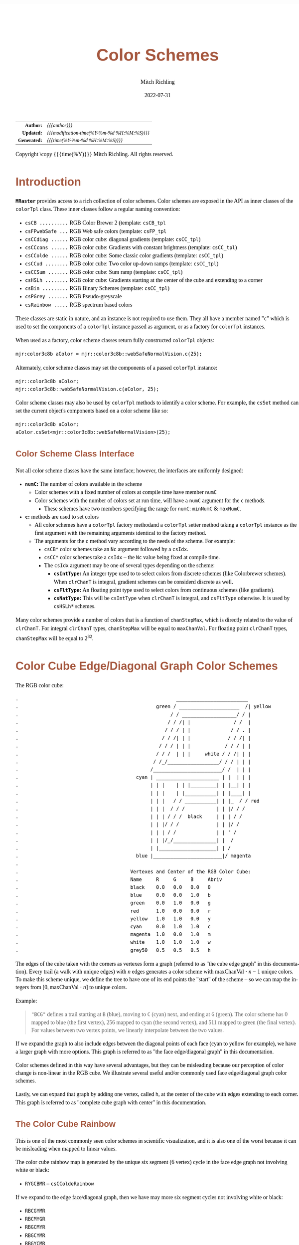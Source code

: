 # -*- Mode:Org; Coding:utf-8; fill-column:158 -*-
# ######################################################################################################################################################.H.S.##
# FILE:        ColorSchemes.org
#+TITLE:       Color Schemes
#+AUTHOR:      Mitch Richling
#+EMAIL:       http://www.mitchr.me/
#+DATE:        2022-07-31
#+DESCRIPTION: DESCRIPTION FIXME
#+KEYWORDS:    KEYWORDS FIXME
#+LANGUAGE:    en
#+OPTIONS:     num:t toc:nil \n:nil @:t ::t |:t ^:nil -:t f:t *:t <:t skip:nil d:nil todo:t pri:nil H:5 p:t author:t html-scripts:nil 
#+SEQ_TODO:    TODO:NEW(t)                         TODO:WORK(w)    TODO:HOLD(h)    | TODO:FUTURE(f)   TODO:DONE(d)    TODO:CANCELED(c)
#+PROPERTY: header-args :eval never-export
#+HTML_HEAD: <style>body { width: 95%; margin: 2% auto; font-size: 18px; line-height: 1.4em; font-family: Georgia, serif; color: black; background-color: white; }</style>
#+HTML_HEAD: <style>body { min-width: 500px; max-width: 1024px; }</style>
#+HTML_HEAD: <style>h1,h2,h3,h4,h5,h6 { color: #A5573E; line-height: 1em; font-family: Helvetica, sans-serif; }</style>
#+HTML_HEAD: <style>h1,h2,h3 { line-height: 1.4em; }</style>
#+HTML_HEAD: <style>h1.title { font-size: 3em; }</style>
#+HTML_HEAD: <style>.subtitle { font-size: 0.6em; }</style>
#+HTML_HEAD: <style>h4,h5,h6 { font-size: 1em; }</style>
#+HTML_HEAD: <style>.org-src-container { border: 1px solid #ccc; box-shadow: 3px 3px 3px #eee; font-family: Lucida Console, monospace; font-size: 80%; margin: 0px; padding: 0px 0px; position: relative; }</style>
#+HTML_HEAD: <style>.org-src-container>pre { line-height: 1.2em; padding-top: 1.5em; margin: 0.5em; background-color: #404040; color: white; overflow: auto; }</style>
#+HTML_HEAD: <style>.org-src-container>pre:before { display: block; position: absolute; background-color: #b3b3b3; top: 0; right: 0; padding: 0 0.2em 0 0.4em; border-bottom-left-radius: 8px; border: 0; color: white; font-size: 100%; font-family: Helvetica, sans-serif;}</style>
#+HTML_HEAD: <style>pre.example { white-space: pre-wrap; white-space: -moz-pre-wrap; white-space: -o-pre-wrap; font-family: Lucida Console, monospace; font-size: 80%; background: #404040; color: white; display: block; padding: 0em; border: 2px solid black; }</style>
#+HTML_LINK_HOME: https://www.mitchr.me/
#+HTML_LINK_UP: https://www.mitchr.me/FIXME
# ######################################################################################################################################################.H.E.##

#+ATTR_HTML: :border 2 solid #ccc :frame hsides :align center
|          <r> | <l>                                          |
|    *Author:* | /{{{author}}}/                               |
|   *Updated:* | /{{{modification-time(%Y-%m-%d %H:%M:%S)}}}/ |
| *Generated:* | /{{{time(%Y-%m-%d %H:%M:%S)}}}/              |
#+ATTR_HTML: :align center
Copyright \copy {{{time(%Y)}}} Mitch Richling. All rights reserved.

#+TOC: headlines 5

#        #         #         #         #         #         #         #         #         #         #         #         #         #         #         #         #
#        #         #         #         #         #         #         #         #         #         #         #         #         #         #         #         #         #         #         #         #         #         #         #         #         #         #         #         #         #
#   010  #    020  #    030  #    040  #    050  #    060  #    070  #    080  #    090  #    100  #    110  #    120  #    130  #    140  #    150  #    160  #    170  #    180  #    190  #    200  #    210  #    220  #    230  #    240  #    250  #    260  #    270  #    280  #    290  #
# 345678901234567890123456789012345678901234567890123456789012345678901234567890123456789012345678901234567890123456789012345678901234567890123456789012345678901234567890123456789012345678901234567890123456789012345678901234567890123456789012345678901234567890123456789012345678901234567890
#        #         #         #         #         #         #         #         #         #         #         #         #         #         #         #       | #         #         #         #         #         #         #         #         #         #         #         #         #         #
#        #         #         #         #         #         #         #         #         #         #         #         #         #         #         #       | #         #         #         #         #         #         #         #         #         #         #         #         #         #

# To get org to evaluate all code blocks on export, add the following to the Emacs header on the first line of this file:
#     org-export-babel-evaluate:t; org-confirm-babel-evaluate:nil
#
# C-c C-x C-v (org-toggle-inline-images)
#

* Introduction
:PROPERTIES:
:CUSTOM_ID: introduction
:END:

*=MRaster=* provides access to a rich collection of color schemes.  Color schemes are exposed in the API as inner classes of the =colorTpl= class.  These
inner classes follow a regular naming convention:

  - =csCB ..........= RGB Color Brewer 2 (template: =csCB_tpl=
  - =csFPwebSafe ...= RGB Web safe colors (template: =csFP_tpl=
  - =csCCdiag ......= RGB color cube: diagonal gradients (template: =csCC_tpl=)
  - =csCCcons ......= RGB color cube: Gradients with constant brightness (template: =csCC_tpl=)
  - =csCColde ......= RGB color cube: Some classic color gradients (template: =csCC_tpl=)
  - =csCCud ........= RGB color cube: Two color up-down ramps (template: =csCC_tpl=)
  - =csCCSum .......= RGB color cube: Sum ramp (template: =csCC_tpl=)
  - =csHSLh ........= RGB color cube: Gradients starting at the center of the cube and extending to a corner
  - =csBin .........= RGB Binary Schemes (template: =csCC_tpl=)
  - =csPGrey .......= RGB Pseudo-greyscale
  - =csRainbow .....= RGB spectrum based colors

These classes are static in nature, and an instance is not required to use them.  They all have a member named "=c=" which is used to set the components of a
=colorTpl= instance passed as argument, or as a factory for =colorTpl= instances.

When used as a factory, color scheme classes return fully constructed  =colorTpl=  objects:

#+begin_src c++
mjr:color3c8b aColor = mjr::color3c8b::webSafeNormalVision.c(25);
#+end_src

Alternately, color scheme classes may set the components of a passed  =colorTpl=  instance:

#+begin_src c++
mjr::color3c8b aColor;
mjr::color3c8b::webSafeNormalVision.c(aColor, 25);
#+end_src

Color scheme classes may also be used by =colorTpl= methods to identify a color scheme.  For example, the =csSet= method can set the current object's
components based on a color scheme like so:

#+begin_src c++
mjr::color3c8b aColor;
aColor.csSet<mjr::color3c8b::webSafeNormalVision>(25);
#+end_src

** Color Scheme Class Interface

Not all color scheme classes have the same interface; however, the interfaces are uniformly designed:
  - *=numC=:* The number of colors available in the scheme 
    - Color schemes with a fixed number of colors at compile time have member =numC=
    - Color schemes with the number of colors set at run time, will have a =numC= argument for the =c= methods.
      - These schemes have two members specifying the range for =numC=: =minNumC= & =maxNumC=.
  - *=c=:* methods are used to set colors
    - All color schemes have a =colorTpl= factory methodand a =colorTpl= setter method taking a =colorTpl= instance as the first argument with the remaining arguments identical to the factory method.
    - The arguments for the =c= method vary according to the needs of the scheme.  For example:
      - =csCB*= color schemes take an =Nc= argument followed by a =csIdx=.
      - =csCC*= color schemes take a =csIdx= -- the =Nc= value being fixed at compile time.
      - The =csIdx= argument may be one of several types depending on the scheme:
        - *=csIntType=:* An integer type used to to select colors from discrete schemes (like Colorbrewer schemes).  When =clrChanT= is integral, gradient schemes can be considerd discrete as well.
        - *=csFltType=:* An floating point type used to select colors from continuous schemes (like gradiants).
        - *=csNatType=:* This will be =csIntType= when  =clrChanT= is integral, and =csFltType= otherwise.  It is used by =csHSLh*= schemes.

Many color schemes provide a number of colors that is a function of =chanStepMax=, which is directly related to the value of =clrChanT=.  For integral
=clrChanT= types, =chanStepMax= will be equal to =maxChanVal=. For floating point =clrChanT= types, =chanStepMax= will be equal to $2^32$.

* Color Cube Edge/Diagonal Graph Color Schemes

 The RGB color cube:

#+begin_src text
.                                                       _________________________
.                                                green / _____________________  /| yellow
.                                                     / / ___________________/ / |
.                                                    / / /| |               / /  |
.                                                   / / / | |              / / . |
.                                                  / / /| | |             / / /| |
.                                                 / / / | | |            / / / | |
.                                                / / /  | | |     white / / /| | |
.                                               / /_/__________________/ / / | | |
.                                              /________________________/ /  | | |
.                                         cyan | ______________________ | |  | | |
.                                              | | |    | | |_________| | |__| | |
.                                              | | |    | |___________| | |____| |
.                                              | | |   / / ___________| | |_  / / red
.                                              | | |  / / /           | | |/ / /
.                                              | | | / / /  black     | | | / /
.                                              | | |/ / /             | | |/ /
.                                              | | | / /              | | ' /
.                                              | | |/_/_______________| |  /
.                                              | |____________________| | /
.                                         blue |________________________|/ magenta
.                           
.                                       Vertexes and Center of the RGB Color Cube:
.                                       Name     R     G     B     Abriv
.                                       black    0.0   0.0   0.0   0
.                                       blue     0.0   0.0   1.0   b
.                                       green    0.0   1.0   0.0   g
.                                       red      1.0   0.0   0.0   r
.                                       yellow   1.0   1.0   0.0   y
.                                       cyan     0.0   1.0   1.0   c
.                                       magenta  1.0   0.0   1.0   m
.                                       white    1.0   1.0   1.0   w
.                                       grey50   0.5   0.5   0.5   h
#+end_src

 The edges of the cube taken with the corners as vertexes form a graph (referred to as "the cube edge graph" in this documentation).  Every trail (a walk with
 unique edges) with $n$ edges generates a color scheme with $\mathrm{maxChanVal}\cdot n - 1$ unique colors.  To make this scheme unique, we define the tree to
 have one of its end points the "start" of the scheme -- so we can map the integers from $[0,\mathrm{maxChanVal}\cdot n]$ to unique colors.

 Example:

#+BEGIN_QUOTE
    ="BCG"= defines a trail starting at =B= (blue), moving to =C= (cyan) next, and ending at =G= (green).  The color scheme has $0$ mapped to blue (the first
    vertex), $256$ mapped to cyan (the second vertex), and $511$ mapped to green (the final vertex).  For values between two vertex points, we linearly
    interpolate between the two values.
#+END_QUOTE

 If we expand the graph to also include edges between the diagonal points of each face (cyan to yellow for example), we have a larger graph with more options.
 This graph is referred to as "the face edge/diagonal graph" in this documentation.

 Color schemes defined in this way have several advantages, but they can be misleading because our perception of color change is non-linear in the RGB cube.
 We illustrate several useful and/or commonly used face edge/diagonal graph color schemes.

 Lastly, we can expand that graph by adding one vertex, called =h=, at the center of the cube with edges extending to each corner.  This graph is referred to
 as "complete cube graph with center" in this documentation.

** The Color Cube Rainbow

 This is one of the most commonly seen color schemes in scientific visualization, and it is also one of the worst because it can be misleading when
 mapped to linear values.

 The color cube rainbow map is generated by the unique six segment (6 vertex) cycle in the face edge graph not involving white or black:

  - =RYGCBMR= -- =csCColdeRainbow=

 If we expand to the edge face/diagonal graph, then we have may more six segment cycles not involving white or black:

  - =RBCGYMR=
  - =RBCMYGR=
  - =RBGCMYR=
  - =RBGCYMR=
  - =RBGYCMR=
  - =RBMCGYR=
  - =RBMCYGR=
  - =RBMYCGR=
  - =RGBCMYR=
  - =RGBCYMR=
  - =RGBMCYR=
  - =RGCBMYR=
  - =RGYCBMR=
  - =RMBGCYR=
  - =RMCBGYR=

** Hitting all the corners

  A common request is for a cycle in the face edge graph that uses every corner color of the RGB cube.  Not only do we have one, but 6 uniquely
  different ones -- not counting rearrangements or reversals:

   - =0BCGYWMR0=
   - =0BCWMRYG0=
   - =0BMRYWCG0=
   - =0BMWCGYR0=
   - =0GCBMWYR0=
   - =0GYWCBMR0=

  Another common request is for trees (so no color is used twice) starting at black and ending at white.  Several trees exist of lengths of 7 and 5:

   - =0BCGYRMW=
   - =0BMRYGCW=
   - =0GCBMRYW=
   - =0GYRMBCW=
   - =0RMBCGYW=
   - =0RYGCBMW=
   - =0BCGYW=
   - =0BMRYW=
   - =0GCBMW=
   - =0GYRMW=
   - =0RMBCW=
   - =0RYGCW=

  The three segment trees from black to white are useful in that the intensity (sum of the components) is a monotone increasing function from zero up to
  three.  One of them (0RYW) is often called the "fire ramp" as it ranges from black (flame base), up to yellow, then red, and finally to white hot.

   - =0BCW= -- =csCCsumBGR=
   - =0BMW= -- =csCCsumBRG=
   - =0GCW= -- =csCCsumGBR=
   - =0GYW= -- =csCCsumGRB=
   - =0RMW= -- =csCCsumRBG=
   - =0RYW= -- =csCCsumRGB= and =csCColdeFireRamp=

  Luminance based color schemes from the HSL color space are quite popular.  Some HSL schemes don't suffer from the perceptional non-linearity that some
  popular RGB schemes suffer from. What most people don't realize is that many of the most popular luminance based color schemes in the HSL color space are
  actually edge graphs in the RGB color cube!  It is also true that the most common "bad" color scheme in the RGB cube (the colorCubeRainbow), is an edge
  graph in the HSL hexcone!  In the end, the thing to remember is that both color spaces have both good and bad color schemes.  Of particular note, are the
  two segment trees from black to white in the RGB edge/diagonal graph -- they are the same as the two segment graphs in the edges of the HSL hexcone from
  black to white!

   - =0RW= -- H=0   red edge of the HSL hexcone
   - =0YW= -- H=60  yellow edge of the HSL hexcone
   - =0GW= -- H=120 green edge of the HSL hexcone
   - =0CW= -- H=180 cyan edge of the HSL hexcone
   - =0BW= -- H=240 blue edge of the HSL hexcone
   - =0MW= -- H=300 magenta edge of the HSL hexcone

** Hot Too Cold

 A very common color map used to map data with ranges from cold up to hot is known as the "cold too hot ramp".  This ramp provides colors from blue, up
 through green, and ends in red. It suffers from the same defects as the color cube rainbow; however, its use is so common that special support is provided
 via a named method.

  - "BCGYR" -- =csCColdeColdToHot=

 The traditional cold to hot ramp can be improved -- this is my personal opinion.  This new ramp still has the same problems the color cube rainbow has;
 however, it is more attractive.  This one moves from white (ice), up to water (blue), and then up to red (hot) via yellow.

  - =WCBYR= -- =csCColdeIceToWaterToHot=

** Constant Intensity Cycles

 Two cycles, with three edges each, exhibiting constant intensity for every color in the color scheme are genuinely useful.  They have the advantage that they
 always render a "bright" color.  The lower intensity version is best for projected media that don't do well with yellow.

  - =CMY= -- =csCCconsTwo= -- intensity == 2
  - =BRG= -- =csCCconsOne= -- intensity == 1

** One Segment Diverging Maps

 One edge trees in the face diagonal graph with a nearly constant intensity of 2 along the entire edge are useful for "diverging" or "bipolar" color
 schemes.  By definition, such color schemes will never involve black or white.

 While rarely used, the following maps are useful and suggested.  None of them have the problems associated with the color cube rainbow.

  - =YC= -- =csCCudBr=
  - =YM= -- =csCCudBg=
  - =MC= -- =csCCudGr=
  - =MY= -- =csCCudGb=
  - =CM= -- =csCCudRg=
  - =CY= -- =csCCudRb=

 The naming convention for the methods is not obvious.  Take, for example, setRGBcmpUpDownRampBr.  This is so named because of the computational algorithm
 used to compute the scheme: Blue up, red down, green constant (maxChanVal).

** Three Segment Diverging Maps

 Some three edge trees utilizing very different colors for starting and terminal points can form very nice "divergent" color maps.  Such maps can
 successfully illustrate variables with both positive and negative values or two mutually exclusive, opposing variables.  Only two are directly
 supported via named methods (selected for attractiveness):

  - =BWR= -- intensity between 1 and 3
  - =CWM= -- intensity between 2 and 3

** Center point ramps (HSL schemes)

 Color schemes from the HSL color space are popular because they are perceptually more linear.  The most popular maps extend from the center of HSL space,
 (0.0, 0.5, 0), to one of the primary color vertexes --- which have the same colors as the vertexes of the RGB cube excluding black and white.  These
 sequences are identical to ones from the center of RGB space, (0.5, 0.5, 0.5), to one of the vertexes excluding black and white!  So we can implement these
 color schemes directly in RGB color space much as we have the cube schemes above.

 Recall that we call the vertex at the center of the cube "=H=" -- for "Half way between everything". Using this new vertex, we have the following saturation
 based color schemes:

  - =HR= -- =csHSLhR=
  - =HG= -- =csHSLhG=
  - =HB= -- =csHSLhB=
  - =HC= -- =csHSLhC=
  - =HY= -- =csHSLhY=
  - =HM= -- =csHSLhM=

 The traversal from black to white -- through the center point -- is directly supported via a named method.  Note that cmpRGBcornerGradiant() supports this via
 a graph string of "0W".

  - =0W= -- =csCCdiag01=

 The other diagonal traversals (diagonal meaning through the center of the cube) are essentially two of the HSL saturation based schemes placed back to back.
 They can form effective divergent color schemes.  Black to white is technically one of them, but we have already covered that one.  Note that the
 cmpRGBcornerGradiant() function will support this class of schemes with a two element graph -- the first vertex and the last. The remaining three diagonal schemes
 are as follows:

  - =CR= -- =csCCdiagCR=
  - =MG= -- =csCCdiagMG=
  - =YB= -- =csCCdiagYB=

